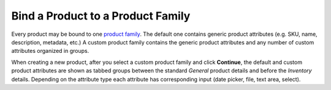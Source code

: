 .. _user-guide--product--product--bind-to-family:

Bind a Product to a Product Family
----------------------------------

.. begin

Every product may be bound to one `product family </user_guide/products/product_families>`_. The default one contains generic product attributes (e.g. SKU, name, description, metadata, etc.) A custom product family contains the generic product attributes and any number of custom attributes organized in groups.

.. TODO add screen

When creating a new product, after you select a custom product family and click **Continue**, the default and custom product attributes are shown as tabbed groups between the standard *General* product details and before the *Inventory* details. Depending on the attribute type each attribute has corresponding input (date picker, file, text area, select).

.. TODO add screen